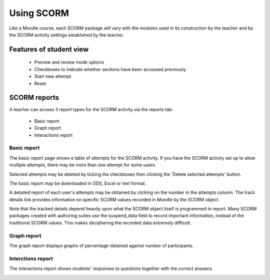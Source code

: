 .. _using_scorm:

Using SCORM
============
Like a Moodle course, each SCORM package will vary with the modules used in its construction by the teacher and by the SCORM activity settings established by the teacher. 

Features of student view
-------------------------
  * Preview and review mode options
  * Checkboxes to indicate whether sections have been accessed previously
  * Start new attempt
  * Reset
  
SCORM reports
--------------
A teacher can access 3 report types for the SCORM activity via the reports tab:

  * Basic report
  * Graph report 
  * Interactions report 

Basic report
^^^^^^^^^^^^^

.. image:: _images/scorm_9.png

The basic report page shows a table of attempts for the SCORM activity. If you have the SCORM activity set up to allow multiple attempts, there may be more than one attempt for some users.

Selected attempts may be deleted by ticking the checkboxes then clicking the 'Delete selected attempts' button.

The basic report may be downloaded in ODS, Excel or text format.

A detailed report of each user's attempts may be obtained by clicking on the number in the attempts column. The track details link provides information on specific SCORM values recorded in Moodle by the SCORM object.

.. image:: _images/scorm_10.png

Note that the tracked details depend heavily upon what the SCORM object itself is programmed to report. Many SCORM packages created with authoring suites use the suspend_data field to record important information, instead of the traditional SCORM values. This makes deciphering the recorded data extremely difficult. 

Graph report
^^^^^^^^^^^^^

.. image:: _images/scorm_11.png

The graph report displays graphs of percentage obtained against number of participants. 

Interctions report
^^^^^^^^^^^^^^^^^^^
The interactions report shows students' responses to questions together with the correct answers. 

.. image:: _images/scorm_12.png
